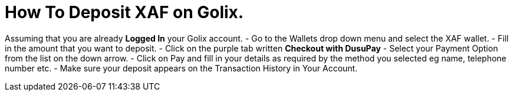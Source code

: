 # How To Deposit XAF on Golix.

Assuming that you are already **Logged In** your Golix account.
-   Go to the Wallets drop down menu and select the XAF wallet.
-   Fill in the amount that you want to deposit.
-   Click on the purple tab written  **Checkout with DusuPay**
-   Select your Payment Option from the list on the down arrow.
-   Click on Pay and fill in your details as required by the method you selected eg name, telephone number etc.
-   Make sure your deposit appears on the Transaction History in Your Account.
